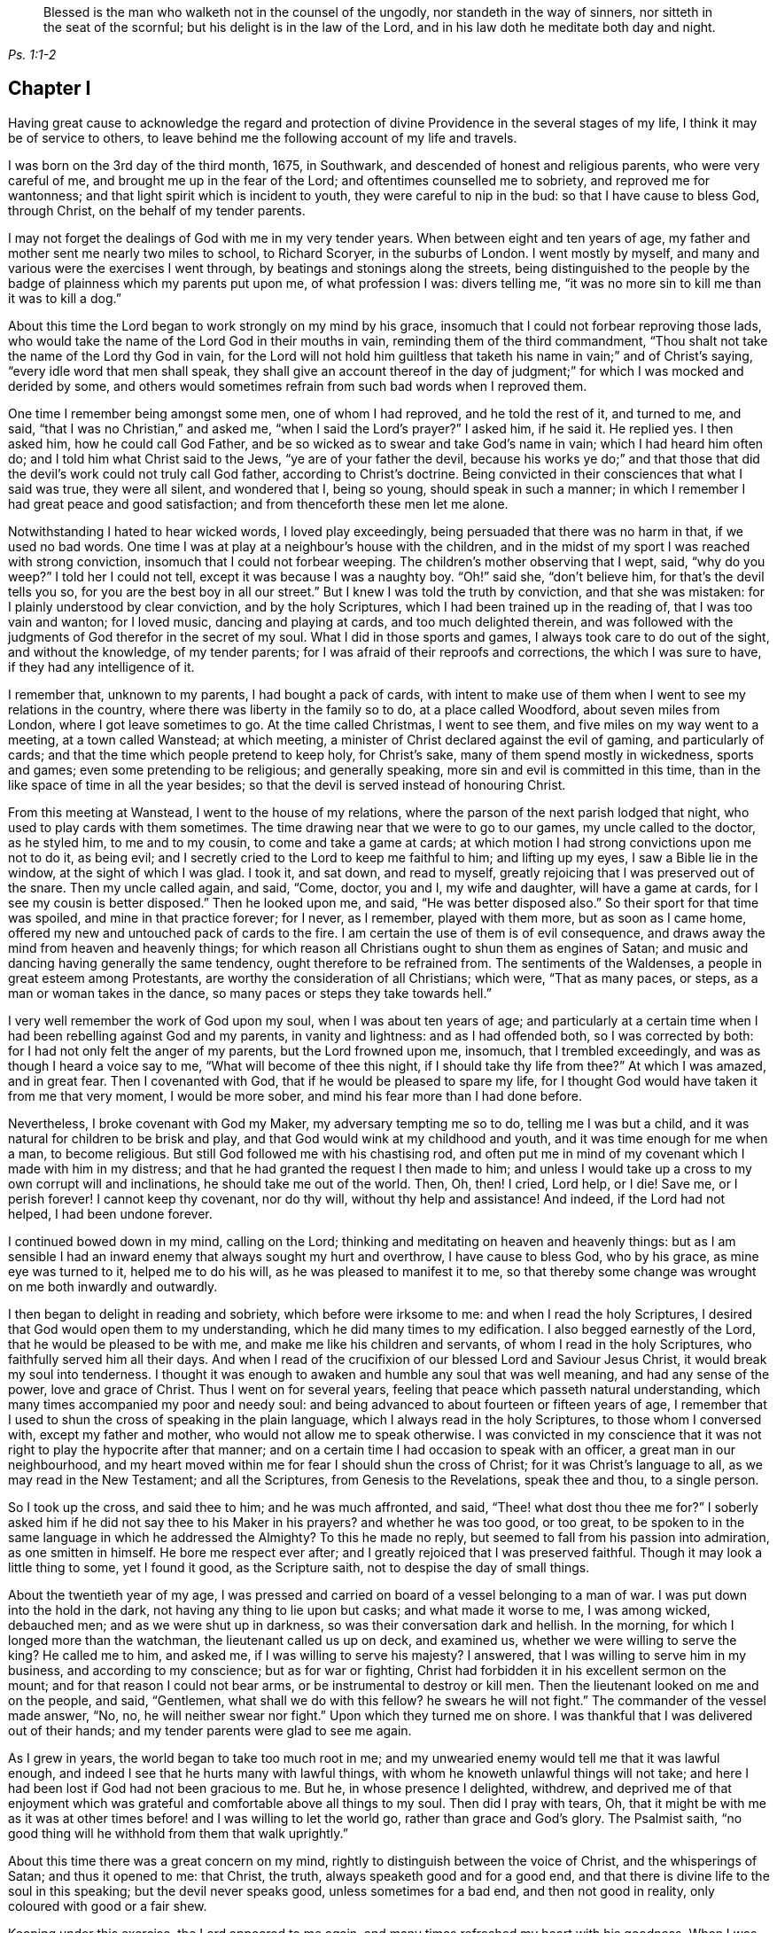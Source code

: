 [quote.epigraph, , Ps. 1:1-2]
____
Blessed is the man who walketh not in the counsel of the ungodly,
nor standeth in the way of sinners, nor sitteth in the seat of the scornful;
but his delight is in the law of the Lord,
and in his law doth he meditate both day and night.
____

== Chapter I

Having great cause to acknowledge the regard and protection
of divine Providence in the several stages of my life,
I think it may be of service to others,
to leave behind me the following account of my life and travels.

I was born on the 3rd day of the third month, 1675, in Southwark,
and descended of honest and religious parents, who were very careful of me,
and brought me up in the fear of the Lord; and oftentimes counselled me to sobriety,
and reproved me for wantonness; and that light spirit which is incident to youth,
they were careful to nip in the bud: so that I have cause to bless God, through Christ,
on the behalf of my tender parents.

I may not forget the dealings of God with me in my very tender years.
When between eight and ten years of age,
my father and mother sent me nearly two miles to school, to Richard Scoryer,
in the suburbs of London.
I went mostly by myself, and many and various were the exercises I went through,
by beatings and stonings along the streets,
being distinguished to the people by the badge of plainness which my parents put upon me,
of what profession I was: divers telling me,
"`it was no more sin to kill me than it was to kill a dog.`"

About this time the Lord began to work strongly on my mind by his grace,
insomuch that I could not forbear reproving those lads,
who would take the name of the Lord God in their mouths in vain,
reminding them of the third commandment,
"`Thou shalt not take the name of the Lord thy God in vain,
for the Lord will not hold him guiltless that taketh
his name in vain;`" and of Christ`'s saying,
"`every idle word that men shall speak,
they shall give an account thereof in the day of judgment;`"
for which I was mocked and derided by some,
and others would sometimes refrain from such bad words when I reproved them.

One time I remember being amongst some men, one of whom I had reproved,
and he told the rest of it, and turned to me, and said,
"`that I was no Christian,`" and asked me, "`when I said the Lord`'s prayer?`"
I asked him, if he said it.
He replied yes.
I then asked him, how he could call God Father,
and be so wicked as to swear and take God`'s name in vain;
which I had heard him often do; and I told him what Christ said to the Jews,
"`ye are of your father the devil,
because his works ye do;`" and that those that did
the devil`'s work could not truly call God father,
according to Christ`'s doctrine.
Being convicted in their consciences that what I said was true, they were all silent,
and wondered that I, being so young, should speak in such a manner;
in which I remember I had great peace and good satisfaction;
and from thenceforth these men let me alone.

Notwithstanding I hated to hear wicked words, I loved play exceedingly,
being persuaded that there was no harm in that, if we used no bad words.
One time I was at play at a neighbour`'s house with the children,
and in the midst of my sport I was reached with strong conviction,
insomuch that I could not forbear weeping.
The children`'s mother observing that I wept, said, "`why do you weep?`"
I told her I could not tell, except it was because I was a naughty boy.
"`Oh!`" said she, "`don`'t believe him, for that`'s the devil tells you so,
for you are the best boy in all our street.`"
But I knew I was told the truth by conviction, and that she was mistaken:
for I plainly understood by clear conviction, and by the holy Scriptures,
which I had been trained up in the reading of, that I was too vain and wanton;
for I loved music, dancing and playing at cards, and too much delighted therein,
and was followed with the judgments of God therefor in the secret of my soul.
What I did in those sports and games, I always took care to do out of the sight,
and without the knowledge, of my tender parents;
for I was afraid of their reproofs and corrections, the which I was sure to have,
if they had any intelligence of it.

I remember that, unknown to my parents, I had bought a pack of cards,
with intent to make use of them when I went to see my relations in the country,
where there was liberty in the family so to do, at a place called Woodford,
about seven miles from London, where I got leave sometimes to go.
At the time called Christmas, I went to see them,
and five miles on my way went to a meeting, at a town called Wanstead; at which meeting,
a minister of Christ declared against the evil of gaming, and particularly of cards;
and that the time which people pretend to keep holy, for Christ`'s sake,
many of them spend mostly in wickedness, sports and games;
even some pretending to be religious; and generally speaking,
more sin and evil is committed in this time,
than in the like space of time in all the year besides;
so that the devil is served instead of honouring Christ.

From this meeting at Wanstead, I went to the house of my relations,
where the parson of the next parish lodged that night,
who used to play cards with them sometimes.
The time drawing near that we were to go to our games, my uncle called to the doctor,
as he styled him, to me and to my cousin, to come and take a game at cards;
at which motion I had strong convictions upon me not to do it, as being evil;
and I secretly cried to the Lord to keep me faithful to him; and lifting up my eyes,
I saw a Bible lie in the window, at the sight of which I was glad.
I took it, and sat down, and read to myself,
greatly rejoicing that I was preserved out of the snare.
Then my uncle called again, and said, "`Come, doctor, you and I, my wife and daughter,
will have a game at cards, for I see my cousin is better disposed.`"
Then he looked upon me, and said, "`He was better disposed also.`"
So their sport for that time was spoiled, and mine in that practice forever;
for I never, as I remember, played with them more, but as soon as I came home,
offered my new and untouched pack of cards to the fire.
I am certain the use of them is of evil consequence,
and draws away the mind from heaven and heavenly things;
for which reason all Christians ought to shun them as engines of Satan;
and music and dancing having generally the same tendency,
ought therefore to be refrained from.
The sentiments of the Waldenses, a people in great esteem among Protestants,
are worthy the consideration of all Christians; which were, "`That as many paces,
or steps, as a man or woman takes in the dance,
so many paces or steps they take towards hell.`"

I very well remember the work of God upon my soul, when I was about ten years of age;
and particularly at a certain time when I had been rebelling against God and my parents,
in vanity and lightness: and as I had offended both, so I was corrected by both:
for I had not only felt the anger of my parents, but the Lord frowned upon me, insomuch,
that I trembled exceedingly, and was as though I heard a voice say to me,
"`What will become of thee this night, if I should take thy life from thee?`"
At which I was amazed, and in great fear.
Then I covenanted with God, that if he would be pleased to spare my life,
for I thought God would have taken it from me that very moment, I would be more sober,
and mind his fear more than I had done before.

Nevertheless, I broke covenant with God my Maker, my adversary tempting me so to do,
telling me I was but a child, and it was natural for children to be brisk and play,
and that God would wink at my childhood and youth,
and it was time enough for me when a man, to become religious.
But still God followed me with his chastising rod,
and often put me in mind of my covenant which I made with him in my distress;
and that he had granted the request I then made to him;
and unless I would take up a cross to my own corrupt will and inclinations,
he should take me out of the world.
Then, Oh, then!
I cried,
Lord help, or I die!
Save me, or I perish forever!
I cannot keep thy covenant, nor do thy will, without thy help and assistance!
And indeed, if the Lord had not helped, I had been undone forever.

I continued bowed down in my mind, calling on the Lord;
thinking and meditating on heaven and heavenly things:
but as I am sensible I had an inward enemy that always sought my hurt and overthrow,
I have cause to bless God, who by his grace, as mine eye was turned to it,
helped me to do his will, as he was pleased to manifest it to me,
so that thereby some change was wrought on me both inwardly and outwardly.

I then began to delight in reading and sobriety, which before were irksome to me:
and when I read the holy Scriptures,
I desired that God would open them to my understanding,
which he did many times to my edification.
I also begged earnestly of the Lord, that he would be pleased to be with me,
and make me like his children and servants, of whom I read in the holy Scriptures,
who faithfully served him all their days.
And when I read of the crucifixion of our blessed Lord and Saviour Jesus Christ,
it would break my soul into tenderness.
I thought it was enough to awaken and humble any soul that was well meaning,
and had any sense of the power, love and grace of Christ.
Thus I went on for several years, feeling that peace which passeth natural understanding,
which many times accompanied my poor and needy soul:
and being advanced to about fourteen or fifteen years of age,
I remember that I used to shun the cross of speaking in the plain language,
which I always read in the holy Scriptures, to those whom I conversed with,
except my father and mother, who would not allow me to speak otherwise.
I was convicted in my conscience that it was not
right to play the hypocrite after that manner;
and on a certain time I had occasion to speak with an officer,
a great man in our neighbourhood,
and my heart moved within me for fear I should shun the cross of Christ;
for it was Christ`'s language to all, as we may read in the New Testament;
and all the Scriptures, from Genesis to the Revelations, speak thee and thou,
to a single person.

So I took up the cross, and said thee to him; and he was much affronted, and said,
"`Thee! what dost thou thee me for?`"
I soberly asked him if he did not say thee to his Maker in his prayers?
and whether he was too good, or too great,
to be spoken to in the same language in which he addressed the Almighty?
To this he made no reply, but seemed to fall from his passion into admiration,
as one smitten in himself.
He bore me respect ever after; and I greatly rejoiced that I was preserved faithful.
Though it may look a little thing to some, yet I found it good, as the Scripture saith,
not to despise the day of small things.

About the twentieth year of my age,
I was pressed and carried on board of a vessel belonging to a man of war.
I was put down into the hold in the dark, not having any thing to lie upon but casks;
and what made it worse to me, I was among wicked, debauched men;
and as we were shut up in darkness, so was their conversation dark and hellish.
In the morning, for which I longed more than the watchman,
the lieutenant called us up on deck, and examined us,
whether we were willing to serve the king?
He called me to him, and asked me, if I was willing to serve his majesty?
I answered, that I was willing to serve him in my business,
and according to my conscience; but as for war or fighting,
Christ had forbidden it in his excellent sermon on the mount;
and for that reason I could not bear arms, or be instrumental to destroy or kill men.
Then the lieutenant looked on me and on the people, and said, "`Gentlemen,
what shall we do with this fellow?
he swears he will not fight.`"
The commander of the vessel made answer, "`No, no, he will neither swear nor fight.`"
Upon which they turned me on shore.
I was thankful that I was delivered out of their hands;
and my tender parents were glad to see me again.

As I grew in years, the world began to take too much root in me;
and my unwearied enemy would tell me that it was lawful enough,
and indeed I see that he hurts many with lawful things,
with whom he knoweth unlawful things will not take;
and here I had been lost if God had not been gracious to me.
But he, in whose presence I delighted, withdrew,
and deprived me of that enjoyment which was grateful
and comfortable above all things to my soul.
Then did I pray with tears, Oh,
that it might be with me as it was at other times
before! and I was willing to let the world go,
rather than grace and God`'s glory.
The Psalmist saith, "`no good thing will he withhold from them that walk uprightly.`"

About this time there was a great concern on my mind,
rightly to distinguish between the voice of Christ, and the whisperings of Satan;
and thus it opened to me: that Christ, the truth,
always speaketh good and for a good end,
and that there is divine life to the soul in this speaking;
but the devil never speaks good, unless sometimes for a bad end,
and then not good in reality, only coloured with good or a fair shew.

Keeping under this exercise, the Lord appeared to me again,
and many times refreshed my heart with his goodness.
When I was in my business amongst men, I witnessed the Holy Ghost, the Comforter,
to be near me; which was more to me than all the world, or the riches,
glory and beauty of it.
The love of God being so sweet to my soul and spirit; my breathings,
prayers and supplications, were to the Lord, that my neighbours, acquaintance,
and relations, might also partake of the like precious faith and love which I enjoyed;
and that the children of men might answer that great
and good end for which the Lord created them;
which is, that glory, honour, and praise, might ascend and be given to Him.

I had such a sense and fear of dishonouring God, that I often, with tears, cried,
Never let me live to dishonour thee.
Oh! it had been better for me that I had never been
born than that I should live to dishonour thee,
or willfully reproach the name of Christ, who, with the Father,
is only worthy of divine honour.

In this concern I felt the gospel power of our Lord Jesus Christ to work, upon my soul,
and the word of God was as a seed in my heart, growing and opening in me, speaking to me,
and making my understanding fruitful in the things of his kingdom;
and in that ability which was given me of God, through his grace and holy Spirit,
I exhorted people to repentance and amendment of life;
and I always humbly desired the help and divine influence of God`'s eternal Word therein.
Oh!
I did fervently pray that I might minister the gospel in the power of Jesus;
for I clearly discerned, in the light of the Son of God,
that all ministering out of Christ`'s power was neither
edifying nor efficacious unto souls:
therefore I did earnestly beseech God for the continuance of the gift of his Spirit,
that I might be enabled to preach the gospel in the power of Christ Jesus.
The concern that was upon me on this account at that time,
is hard to be expressed in words.

The latter end of the year 1695, my father sent me into Essex on some business,
and when I had accomplished it, I visited some meetings of Friends there,
and my mind being much affected with the apprehensions of an impending storm,
the nation being about this time threatened with an invasion from France,
in favour of the late king James,
so that there was expectation of much blood-shed and confusion in the land,
I wrote a letter to my parents, and another to Friends of the evening meeting,
kept weekly at my father`'s house, expressing my thankfulness to the Almighty,
in the remembrance of the many precious visitations
of divine love and favour we had been partakers of,
uniting our hearts to him, and to one another; and my earnest prayers and supplications,
that we might be preserved in true love, and the unity of the spirit,
which is the bond of everlasting peace;
and that the world might be made sensible of this true peace,
which abounds in those who love and fear the Lord,
and truly believe in the name of Jesus.
Oh! surely, they would then depart from sin, and abandon iniquity,
by which they incur the wrath of the Lord, and provoke the just One to anger;
so that the line of confusion seems to be stretched over the city and nation,
and the eyes of the faithful see it to the grief of their souls.
Yet the mercy of the Lord, even of the just God,
who will render a just reward to every one according to his deeds done in the body,
is still handed forth to the land.
Oh! that the inhabitants thereof would consider their ways, and be wise,
and turn to the Lord with unfeigned repentance, while the day of mercy lasteth,
before it be said, now it is hid from thine eyes; for the Lord,
even the God and Father of spirits, hath said,
"`My spirit shall not always strive with man, for that he also is flesh.`"

On the expiration of my apprenticeship, having served my father faithfully seven years,
I entered more strongly into covenant with my heavenly Father and master,
to serve him all my days, through his assistance; and was soon after drawn forth,
in the spirit and love of Christ, to visit the meetings of Friends westward from London,
viz. through Surry, Sussex, Hampshire, Wiltshire, Devonshire,
and Cornwall to the Lands End; in which journey I was accompanied by William Hornould.
At one of our meetings at Falmouth, in Cornwall,
two men called gentlemen came from the inn to hear the strangers; and after meeting,
they said they could take their oath that I was a Jesuit,
and that they had heard me preach in a Romish chapel in France; which was utterly false;
for I never was in France.
Besides, had I been a papist, or popishly inclined, which I was not,
I was too young to be a Jesuit.

Indeed, I thought I was mean for the work of the ministry,
but the good remembrancer brought those truths to my remembrance,
which strengthened me in the work and service of God.
The spirit breatheth where it listeth;
out of the mouths of babes and sucklings thou hast perfected praise, etc.
We having great peace in our labours in this journey, and being edified therewith,
returned to London, after about four months absence from home.

After I had been two weeks at home, my dear mother departed this life,
in a sweet frame of spirit, praising the Lord.
She was one who lived the life of the righteous, and whose latter end was like theirs,
and left a good report behind her, being well beloved, I think I may safely say,
by all our neighbours; not only by those of our own society, but others also,
to whom she was often very helpful.

I went to my calling and got a little money, a little being enough,
which I was made willing to spend freely, in the work and service of my great master,
Christ Jesus.
About this time I was concerned to travel into the north of England,
and part of Scotland, which I did in that ability God gave me;
and that dispensation which I had freely received, I freely handed forth to the people,
devoting my strength and time to serve him who had done so much for me;
and I had the satisfaction to find divers confessing the truth, as it is in Jesus.
In this journey I was from home about four months,
being mostly alone as to any yokefellow in that work, travelling many hundreds of miles,
as far as Edinburgh, in Scotland, where our meeting was in the street,
we being locked out of our meetinghouse by the then power,
and great numbers of people were there.
This news being carried to the provost of the city, he said,
"`The Quakers would do more hurt out of doors than
within,`" and he ordered Friends their key.
Since which I have understood that Friends in that
city have enjoyed their meetings in the meetinghouse;
and sometimes when the rabble have disturbed Friends,
the magistrates have sent officers to disperse them.

After I had visited the churches of Christ in divers parts of England,
and had many sweet seasons of God`'s love,
and many good opportunities with my Friends and others in this nation;
the word of life being declared in the simplicity of the gospel,
in several places people were very open-hearted,
and received the testimony of it with gladness.
After I had been at my father`'s, and at my calling,
a little after this north country journey,
I found myself engaged in the love of the gospel to visit Friends in America;
and having acquainted my friends and relations of my mind,
they being willing to give me up, in order for the voyage.
Friends of the monthly meeting gave me a certificate,
and I had another from the meeting of the ministers in London.

My father, and several other friends with me, took boat from London,
and accompanied me to Gravesend, on the 21st of the tenth month, 1697.
I went on board the ship __Josiah,__ Thomas Lurting, master,
and sailed that day from Gravesend, and got to the Downs the next day,
where we tarried some days for a fair wind; in which time several others,
who were concerned in the same gospel labour, came on board, viz. Thomas Turner,
William Ellis, and Aaron Atkinson.
In about four days time the wind was fair for us, and we set sail,
and in a little time we got out of sight of the land;
soon after which the wind was contrary,
and we proceeded but a small distance for several weeks;
the weather was rough and the sea boisterous, so that with the motion thereof,
most of the passengers were sick.
In this time we lost a lad,
who fell into the sea as he was drawing a bucket of water and was drowned;
the ship running swiftly, he could not be saved, although it was speedily endeavoured.
Several others died before we got over; but for the most part we were healthful.
The Lord be praised, he was, is,
and will be with those who faithfully serve him to the end.

There were three ships in company, but by the distress of weather,
soon after we came out, we parted.
After we had been at sea about eight weeks, on the 25th of the twelfth month,
we saw two vessels astern of us.
One of them came up with us, and the people hailed us,
and told us they came from Bristol, and had been out ten weeks.
The other came up with us next day.
The people informed us they had been at sea seven weeks,
and had had a dreadful time of it.
She had lost part of her topmast, and her spritsail topmast was gone.
She was a new ship, and never at sea before, belonging to London, and bound for Virginia,
as near as we could understand.
Our ship lost none of her tackling, through the great mercy of God to us,
though the wind and sea were wonderfully high at times; the mate told me,
I might go to sea all my life, and not see the like: he said he had been at, or used to,
the sea for twenty years, and never saw it so rough and high before.
We had meetings twice a week, several of which were comfortable and refreshing,
to which most of the passengers, being in all about sixty, sometimes came;
and several of them were affected with the sense of truth,
and the Lord strengthened our faith and hope in him.

Oh! forever blessed be the living and eternal God,
who kept my soul above the fear of death, hell, and the grave; for my trust was in him,
and he did bear up my spirit above the waves of the sea;
and in the time of tossing with tempests, I was comforted and cheerful,
praising the Lord in my heart, both in the day time, and in the night season.

I was much concerned in my mind for many of the passengers, who, with the second mate,
and several of the seamen, were very sick, and by some were thought near unto death.
I cried to the Lord to heal them, in the name of his dear Son,
and that it might be a means to convince them of the efficacy of love to,
and faith in Christ Jesus, the physician of value; and the Lord was pleased to heal them.
The mate of the ship desired that I would come and pray by him.
I went to him, and prayed in the power and name of the Lord Jesus Christ,
and the Lord helped him, that he said he was fine and easy, and thanked me for my love;
and in a little time he recovered.
Several others of the seamen and passengers I was instrumental to help in their sickness.
The Lord blessed my endeavours in supplicating him on their behalf,
and administering what I had to them.
One of the seamen said, he was bound to pray for me as long as he lived,
and that the Lord would bless me.
Another of the passengers said, that I was the blessed doctor,
for there was not a surgeon, or doctor in the ship.
I was very free to communicate of what I had to any sick person in the ship,
and several blessed the Lord on my behalf.
Indeed I thought I could scarcely do enough for any that were in distress.
I write not thus, that I may seem popular, but with my mind bowed before the Lord.
Many times in this voyage there were consultations in my mind,
whether I had best write a memorandum hereof; but at last,
conceiving in my spirit that it might strengthen and excite love to God,
and faith in his beloved Son, in true believers, I wrote as aforesaid;
and then I was satisfied, and gave the glory to God.

Before we came to the land, we saw a ketch,
which had saved the lives of some who belonged to a ship
that was a little before foundered in the sea;
who said also, that a fleet of New England ships which had been upon that coast,
by stormy weather were forced to Barbados.
Within a few days after, we saw the land of Virginia, and also a New England ship,
which sailed from England three weeks before us.
We arrived within the Capes of Virginia the 31st of the first month 1698,
and overtook the John and Margaret, a ship that came out of the English channel with us,
the master, Thomas Salmon, being dead.
Next day we anchored our ship at the mouth of Patuxent river, in Maryland,
where our boats were hoisted out, and we were rowed up Patuxent river twelve miles,
to Arthur Young`'s house, where we lodged that night;
and for our preservation and safe arrival, we blessed the Lord our God,
and my spirit praised him who lives forever and ever.
Our voyage was above twelve weeks, it being then winter time,
and for the most part the winds so high that the ship could carry but little sail,
which made our voyage the longer.

About four days after we landed, we had a meeting, near Patuxent river;
and a blessed one it was!
When it was ended, we went that night to Daniel Rawling`'s,
and from thence to the Cliffs, to Richard Johns`',
a Friend who came with us from England, at whose house we had a meeting,
wherein God`'s presence was powerfully felt.
We had several meetings on that side the bay, called the Westernshore,
and then we sailed over to the east side of Chesapeak bay, with Thomas Everden,
in his sloop; went to his house and had a meeting, where many people came.
Here we met with our friends, Jonathan Tyler, Henry Payton, and Henry Payton`'s sister.
While I was at this Friend`'s house, one Robert Cathing, being very ill,
sent for Thomas Everden, and he not being very well desired me to visit the sick person.
So I went, and the man was near to death.
Howbeit, he said he was comforted much with the visit,
and that he never had received so much benefit by the parish priest, although, said he,
it cost me dear for what I had; and if ever I live to get over it,
by the assistance of God, I shall have nothing to do with them more.
But, he said, he should not live three days.
And before the end of three days he expired.
He desired if I were not gone that I would be at his funeral.
On notice hereof, about ten Friends went; and there was a great many people,
among whom we had a good opportunity,
and many weighty truths were opened to them in the love of God;
and some of them were tender and wept; and the most, if not all, I think I may say,
were solid and weighty.

From Thomas Everden`'s we went to George Truit`'s, at whose house we had a meeting.

This Friend and I went to an Indian town not far from his house,
because I had a desire to see these people, having never seen any of them before.
When we came to the town they were kind to us, spoke well of Friends,
and said they would not cheat them, as some others did.

From George Truit`'s, in Maryland, we went down to Virginia;
and in Accomack and Northampton counties had large meetings.
I hope they were effectual to many, and I think my hope is not without ground.
In those parts we had several meetings,
where we were informed Friends had not had any before.
And really I cannot but bless the Lord for the opportunities we had with the people;
for the goodness of God, through Christ our Lord, was great, both to us and them,
and with tears they did acknowledge the truth.
Thomas Turner, who had hitherto accompanied me,
went by the seaside the nearest way to Philadelphia,
and afterwards I had a meeting at George Truit`'s brother`'s, and on the first-day,
another near the courthouse, and went to Thomas Everden`'s, and so to Leven Denwood`'s,
and thence to Nanticoke river,
and visited Friends up the bay until I came to the river Choptank,
about which there are many Friends.
I went on and took the meetings till I came to Philadelphia, in and about which place,
and in other parts of the province of Pennsylvania,
I had many large and precious meetings,
the power of the eternal Son of God being wonderful;
in which power we many times blessed his name together.
It was much in my heart to exhort Friends to love God,
and to be at unity one with another,
without which there is no fufilling the law or gospel.
There are many Friends in that province, and many sober young people,
which greatly rejoiced my spirit, so that for their encouragement,
the Lord opened my mouth in a prophetic manner to declare
unto them the blessings which he had in store for them,
on condition of their walking in the truth.
Glory to God on high! untruth decays and the branches of it mightily wither;
the darkness is much past, and the true light shineth gloriously in many souls.
Oh! powerful praises be given to God, who is light forever.

From Philadelphia I went to Burlington and to Crosswicks,
where we had a large meeting under the trees, and some were convinced of the truth.
From hence I went to Shrewsbury and had meetings; then to Woodbridge,
Staten island and Long island, being accompanied by several Friends.
On Long island we had several large and good meetings,
wherein Christ was preached freely; and after we had been two weeks there,
we went on board a sloop bound for Rhode Island,
and by the way we touched at Fisher`'s and Block islands,
and on the first-day morning we set sail from Block island to Rhode Island,
the yearly meeting being just over when we got there.
That evening we sailed over to Connanicut island,
and on the third-day of the week had a meeting there.
From thence we went over to Narraganset and had a meeting, and back to Rhode Island,
where Ruth Fry, a sober young woman, was convinced and remained a Friend till her death.
Here I met with several travelling Friends.

From this island we went to the main,
and had a large meeting on first-day at a place called Greenwich.
It was thought there were about five hundred people present, and many of them were tender.
We went the same night to the island;
and after several open times with Friends and others on Rhode Island,
about twelve Friends of that island went with me to Warwick and Providence yearly meetings.
We set sail about noon, and having but little wind,
it was late in the night before we got there, and very dark,
insomuch that we could neither see nor know one another, only by our speech,
and the darkness occasioned us to run our vessel against the rocks;
but at last we got ashore with our horses, and after going over a very dirty slough,
entered a dismal wilderness.
These difficulties occasioned our not getting to the Friend`'s house till the next day,
which being the last day in the week, we had a meeting;
and on the first-day also we had a very large and satisfactory meeting.
Many of us were so united in the love of God, that it was hard to part one from another.

From Providence I went to Boston and Salem, where I had meetings,
and from thence to Hampton.
In those parts God Almighty hath shortened the power of persecutors,
and brought his righteous judgments upon them for their unrighteousness.
Oh! that New England`'s professors might live in the sense of the same, and repent.
I being a stranger and traveller,
could not but observe the barbarous and unchristian-like welcome I had in Boston,
the metropolis of New England.

Oh! what a pity it was, said one,
that all of your society were not hanged with the other four!^
footnote:[Marmaduke Stevenson, William Robinson, Mary Dyer and William Ledra,
who were put to death in 1659 and 1660.]
In the eastern part of New England God hath a seed left of his people.

From thence I returned in order to get a passage to the isle of Nantucket;
and from a place called Cushnet, we sailed over to the said island in about ten hours,
where we tarried several days and had five meetings.
The people generally acknowledged to the truth, and many of them were tender-hearted.
Some of the ancient people said,
it was never known that so many people were together on the island at once.
After the first meeting was over, one asked the minister, so called,
whether we might have a meeting at his house? he said, with a good will, we might.
This minister had some discourse with me, and asked,
What induced me to come hither, being such a young man?
I told him I had no other view in coming there than the good of souls,
and that I could say with the apostle, a necessity was laid upon me,
and woe would be to me if I did not preach the gospel.
Then, said he, I wish you would preach at my house in God`'s name.
So next day we had a meeting at his house;
and on first-day we had the largest meeting that we had on the island.
It was thought there were above two hundred people.
The Lord in his power did make his truth known to the praise of his name.
Oh! how was my soul concerned for that people!
The Lord Jesus did open my heart to them, and theirs to him.
They were also loving and kind to us.
The chief magistrate of the island desired that I would have a meeting at his house,
there being no settled meeting of Friends before I came;
and after meeting he disputed with me about religion.
I thought we were both but poor disputants;
and cannot remember all that passed between us,
but that in the close of our dispute he said, I disputed with your friends in Barbados,
and they told me that we must eat the spiritual flesh,
and drink the spiritual blood of Christ: and, said the governor,
did ever any one hear of such flesh and blood; for is it not a contradiction in nature,
that flesh and blood should be spiritual?
Oh! surely, said I, the governor has forgotten himself;
for what flesh and blood was that which Christ said, "`except ye eat my flesh,
and drink my blood, ye have no life in you.`"
Why, said he, I do not think they were to gnaw it from his arms and shoulders.
I then told him he had answered himself; and thus our dispute ended.
From that time forward they have continued a meeting,
and there is now a meetinghouse and a yearly meeting for worship;
it is a growing meeting to this day,
and several public Friends are raised up amongst them,
who preach the gospel of Christ freely.

At this time a Friend was convinced whose name was Starbuck,
who became very serviceable on that island,
and lived and died an eminent minister of Christ.
Several scores of the people accompanied us to the water side;
and when we embarked on board our sloop,
they desired that I would come and visit them again.
I recommended them to the grace of our Lord Jesus,
and we parted in great love and tenderness.
In the evening of the next day we got to the main land, where we were gladly received.
Now it was in my heart again to visit the eastern
parts of New England before I left America;
therefore I went to Boston yearly meeting, thence to Lynn and Salem,
where we had a sweet comfortable time; likewise to the yearly meetings at Dover,
and to Piscataway, where we had several meetings,
which were profitable opportunities to many.

From Piscataway, James Goodbridge and I went over to the isle of Shoals.
We had with us a church member of the Presbyterians,
whose brother invited her over with us to the said island,
to the meeting which was at his house;
and while he was talking with her in the yard or garden,
I saw a bible and took it and read therein.
When she came into the house, she asked me, What I did with that book?
I told her, if she was offended I would lay it down.
No, no, said she, do not think to come off so, for you disown or deny that book.
I told her she was mistaken; and asked who told her so.
Why, said she, our minister in his pulpit.
I replied, that it was a great abuse upon us,
for I had been trained up from my childhood in the reading and belief of the Scriptures,
and my father and mother were Friends, that is Quakers.
She willing to try me further, said,
Did your father and mother suffer you to read the bible when you were a little boy?
Yes, said I,
and gave me correction when I was not so willing to read therein as they would have me.
Then, said she, our minister has belied you; and since you say so, if it please God,
I will go and hear you.

She went with us to meeting; and after it was over,
one asked her how she would answer it to their minister for going to meetings?
She replied, it was truth she had heard, and she would stand by it,
through the grace of Christ, and need not be ashamed of it,
though we are of ourselves but poor weak creatures.
This woman was sober and religious, and one of good report.
By the foregoing we may see how slanders flow from some pulpits:
the more is the shame and pity.
We went on and preached the gospel of our Lord Jesus Christ, in that ability he gave us,
with which the people were affected, and would have had us tarry longer,
but we could not, although they much importuned us,
because we had appointed a meeting at Oyster river.

After having several meetings about Piscataway and Dover, we went to Hampton,
where we had meetings; and at Salisbury we had a large open meeting,
of about three hundred people, as it was supposed,
which was at this time accounted a great concourse of people thereabouts.
At Jamaica and Haverhill also, we had meetings,
and from thence went to Salem and Lynn again, where we had good service for truth;
and then to Boston, and had a meeting at the meetinghouse,
and another at a Friend`'s house in the evening, at which there were many people.
From Boston I went to visit Friends about Cape Cod, till I came again to Rhode Island.
By the way I met with Aaron Atkinson, who was on a visit to Friends in New England.
I had several good opportunities and powerful meetings in those parts,
and truth wrought a tenderness in divers at Rhode Island.
The presence of Him who said, "`Where two or three are met together in my name,
there am I in the midst of them,`" being sensibly witnessed by many;
for he was with us of a truth.

From thence I went round the Narraganset country, and had meetings at several places,
and was accompanied by John Rodman and William Beackley,
through Connecticut to Long island, which is accounted two hundred miles.
We had one meeting by the way, in which Christ, the Light of the world,
was preached to the people,
at a place where we were told there had never been a Friend`'s meeting before.
I came to Long island about two weeks before the general meeting,
and visited Friends in several places on this island, as at Hempstead, Jerusalem,
Jericho and Bethpage, where there were large meetings,
and much openness among the people, and some were convinced.
We had a meeting at a place called Matinicock,
where I met with some of the people called Ranters, who disturbed our meeting.
I may say as the apostle Paul, only altering Ephesus to Matinicock,
that I fought with beasts there.
I travelled to New York, where we had two meetings; from thence we went to the Jerseys,
and had several serviceable meetings; and so to Pennsylvania,
where there are many very large meetings of Friends, and the Lord is with his people,
and prospereth them spiritually and temporally.
Here I met with my dear friend William Ellis.
From Philadelphia, Richard Gove of that city, and I travelled to Maryland,
and visited Friends on the Western Shore and to Virginia.
In Virginia, near James`' river, I met with an aged Friend whose name was William Porter:
he was ninety-two years of age.^
footnote:[I saw him some years after, and he was weeding Indian corn with a hoe.
He was then about one hundred and six years of age, and had upwards of seventy children,
grandchildren, and great grandchildren.
Divers Friends of us went to see him, and he preached to us a short,
but very affecting sermon, which was, as near as I remember, thus: "`Friends,
you are come to see me in the love of God; God is love, and those that dwell in God,
dwell in love; I thank God I feel his divine life every day and every night.`"
He died, aged one hundred and seven years.]
We had several meetings there amongst Friends and others,
many being well satisfied concerning the truth, and spoke well of it.

After we had had several good and open meetings in Virginia,
we found ourselves clear of America, and in order for our passage,
agreed with our friend F. Johnson, of the Elizabeth and Mary, to carry us for England.

On the 11th of the first month, 1698-9, we were accompanied on board by several Friends,
who abode with us all night; and the next day being the first-day of the week,
we had a comfortable meeting, and then parted in much love,
having the evidence of the power of the Almighty with us.
We waited for a fair wind until the 20th of the aforesaid month,
and left the Capes of Virginia that day,
and at night got our ship into a sailing posture;
and I was glad in my spirit that I was setting my face towards my native land;
and more glad that I was returning with peace in my bosom.
The power and presence of Him who said, Go, teach all nations,
was sweet to my soul at that time,
and now in some measure I enjoyed the fruits of having
laboured in that ability which God had given to me.
Glory to God, through Christ, who is worthy forever!
The presence of God was with us on the great ocean,
and we were wonderfully strengthened through his goodness.
We had several good meetings on board our ship,
and were very largely opened in the love of God to the poor seamen.

When we launched forth into the deep, there were several ships in company;
but we had been but a little time at sea, before we lost sight of them all.
Several ships passed by us about a week after we sailed;
and about this time we saw a very large whale,
which lifted itself partly out of the water, with its mouth open,
which looked like the entrance of a large cave.
We likewise saw several other large sea-fish, such as grampuses, sharks,
etc. all which show forth the wondrous works of the great Creator of all things.
Elizabeth Webb and Elizabeth Lloyd went over with us in this vessel, both virtuous women.
For about two weeks the winds were mostly fair, in which time we got finely on our way;
but for above a week afterwards the winds were mostly contrary,
and the ship had a great motion, which caused some of us to be seasick,
especially Elizabeth Lloyd,^
footnote:[She was the daughter of Thomas Lloyd, late deputy-governor of Pennsylvania.
She lived and died a virtuous woman; and, I think,
generally beloved by all who were acquainted with her.
When she died she was the wife of Daniel Zachary, a merchant of Boston, New England,
and was well known and much beloved there for her piety and virtue.]
who was but weakly.
One night our sailors thought that an enemy or pirate was near us,
as a vessel fired two guns, and passed by us; but it being night,
we could not certainly know what she was.
I rather judged it might be some ship in distress,
for that evening we saw one of the ships that came out with us,
and the next morning we could see none at all, and there was hardly any wind that night,
so I feared that our companion had sprung a leak and foundered;
and when I told our master my opinion, he said he feared the same likewise.

For nearly two weeks time we beat about the sea, and made little progress.
Howbeit, we had several good meetings, wherein we gave glory to God, our Saviour;
and forever let it ascend to him over all, saith my soul!
Contrary winds are commonly tedious at sea,
but especially to those that know not where to stay their minds;
but there being several Friends of us on board, we had oftentimes good meetings;
and if any of our ship`'s company came to meeting,
they always were sober and sometimes tender;
and truly God`'s love was extended towards them.
When it was not our meeting days, we spent not our time idly,
but for the most part in reading the holy Scriptures, writing, etc.,
in which we were at seasons greatly refreshed, strengthened and comforted.
Oh! my soul! glorify God thy Maker, and Christ thy Saviour forever,
in the sense of his goodness and mercy, both by sea and land, by night and by day!
After we had been almost seven weeks at sea, we thought that we were near the land,
but we sounded several days and found no bottom, although we let out abundance of line,
I think above three hundred yards.

About this time our doctor dreamed a dream, which he related to me, to this effect;
he said "`He dreamed that he went on shore at a great and spacious town,
the buildings whereof were high, and the streets broad;
and as he went up the street he saw a large sign,
on which was written in great golden letters, shame.
At the door of the house to which the sign belonged,
stood a woman with a can in her hand, who said to him, Doctor, will you drink?
He replied, with all my heart, for I have not drank any thing but water a great while,
(our wine and cider being all spent,
having had a long passage) and he drank a hearty draught, which he said made him merry.
He went up the street reeling to and fro, when a grim fellow coming behind him,
clapped him on the shoulder,
and told him that he arrested him in the name of the governor of the place.
He asked him for what; and said,
What have I done?
He answered, for stealing the woman`'s can.
The can he had indeed, and so he was had before the governor,
which was a mighty black dog, the biggest and grimmest that ever he saw in his life;
and witness was brought in against him by an old companion of his,
and he was found guilty, and his sentence was to go to prison, and there lay forever.`"

He told me this dream so punctually, and with such an emphasis,
that it affected me with serious sadness, and caused my heart to move within me;
for to me the dream seemed true, and the interpretation sure.
I then told him he was an ingenious man,
and might clearly see the interpretation of that dream,
which exactly answered to his state and condition, which I thus interpreted to him:
"`This great and spacious place, wherein the buildings were high and the streets broad,
is thy great and high profession.
The sign, on which was written shame, which thou sawest, and the woman at the door,
with the can in her hand, truly represent that great, crying,
and shameful sin of drunkenness, which thou knowest to be thy great weakness,
which the woman with the can did truly represent to thee.
The grim fellow who arrested thee in the devil`'s territories, is death,
who will assuredly arrest all mortals: the governor whom thou sawest,
representing a great black dog, is certainly the devil,
who after his servants have served him to the full,
will torment them eternally in hell.`"
So he got up, as it were in haste, and said, God forbid! it is nothing but a dream.
But I told him it was a very significant one, and a warning to him from the Almighty,
who sometimes speaks to men by dreams.

In seven weeks after we left sight of the land of America, we saw the Scilly islands,
and next day the land of England, which was a comfortable sight to us;
in that God Almighty had preserved us hitherto, and that we were so far on our way.
We drove about the channel`'s mouth for several days for want of wind;
after which the wind came up, and we got as far up the channel as Lime-bay,
and then an easterly wind blew fresh for several days, and we turned to windward,
but rather lost than got on our way, which was tiresome and tedious to some of us.

About this time, being some days after the doctor`'s dream,
a grievous accident happened to us.
Meeting with a Dutch vessel in Limebay, a little above the Start, we hailed her,
and she us.
They said they came from Lisbon, and were bound for Holland.
She was loaded with wine, brandy, fruit, and such like commodities,
and we having little but water to drink,
by reason our passage was longer than we expected,
we sent our boat on board in order to buy a little wine to drink with our water.
Our doctor, and a merchant who was a passenger, and one sailor, went on board,
where they stayed until some of them were overcome with wine,
although they were desired to beware thereof.
When they came back, a rope was handed to them,
but they being filled with wine to excess, were not capable of using it dexterously,
insomuch that they overset the boat and she turned bottom upwards,
having the doctor under her.
The merchant caught hold of a rope called the main-sheet, whereby his life was saved.
The sailor not getting so much drink as the other two,
got nimbly on the bottom of the boat,
and floated on the water till our other boat was hoisted out,
which was done with great speed, and we took him in;
but the doctor was drowned before the boat came.
The seaman who sat upon the boat saw him sink but could not help him.
This was the greatest exercise that we met with in all our voyage; and the more so,
because the doctor was of an evil life and conversation,
and much given to excess in drinking.
When he got on board the aforesaid ship, the master sent for a can of wine, and said,
Doctor, will you drink?
He replied yes, with all my heart, for I have drank no wine a great while.
Upon which he drank a hearty draught, that made him merry, as he said in his dream;
and notwithstanding the admonition which was so clearly
manifested to him but three days before,
and the many promises he had made to Almighty God, some of which I was a witness of,
when strong convictions were upon him, yet now he was unhappily overcome,
and in drink when he was drowned.
This is, I think, a lively representation of the tender mercy,
and just judgment of the Almighty to poor mortals;
and I thought it worthy to be recorded for posterity,
as a warning to all great lovers of wine and strong liquors.
This exercise was so great to me, that I could not for several days get over it;
and one day while I was musing in my mind on those things relating to the doctor,
it was opened to me that God and his servants were clear,
and his blood was on his own head; for he had been faithfully warned of his evil ways.

We were obliged by contrary winds to put into Plymouth harbour,
and from Plymouth I went by coach to London,
where I was gladly received by my relations and friends.
I got to the yearly meeting of Friends in London, in the year 1699, which was large,
and was at divers public meetings for the worship of Almighty God.
'`I may truly say, the Holy Ghost was amongst us, blessed be God our Saviour,
forevermore.
